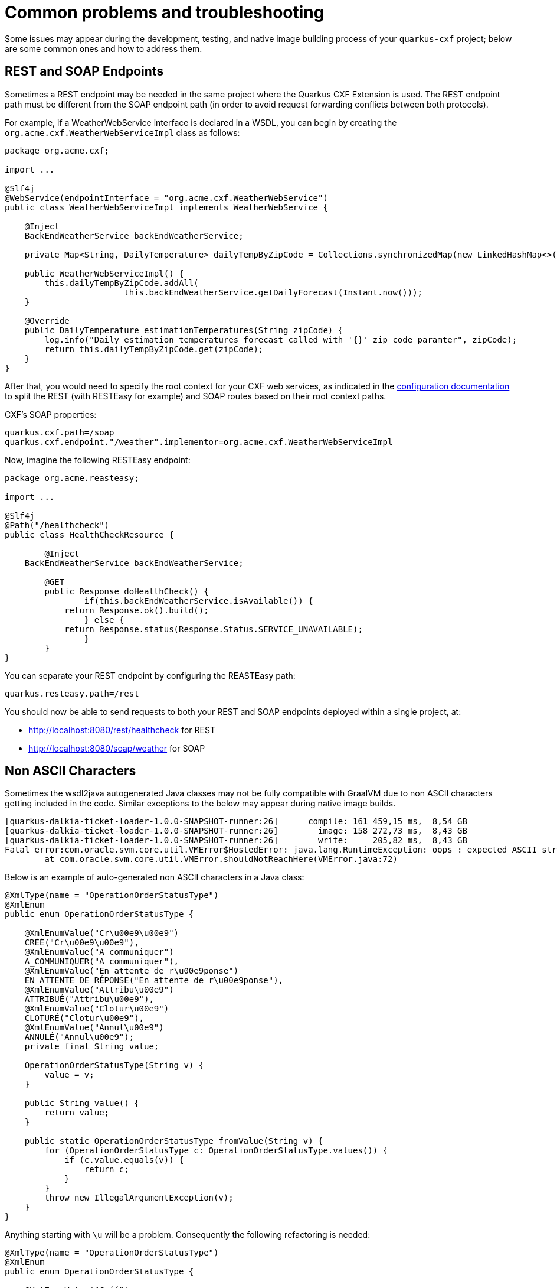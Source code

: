 [[Tips-Tricks]]
= Common problems and troubleshooting

Some issues may appear during the development, testing, and native image building process of your `quarkus-cxf` project;
below are some common ones and how to address them.

[[rest-and-soap-endpoints]]
== REST and SOAP Endpoints

Sometimes a REST endpoint may be needed in the same project where the Quarkus CXF Extension is used.
The REST endpoint path must be different from the SOAP endpoint path (in order to avoid request
forwarding conflicts between both protocols).

For example, if a WeatherWebService interface is declared in a WSDL, you can
begin by creating the `org.acme.cxf.WeatherWebServiceImpl` class as follows:

[source,java]
----
package org.acme.cxf;

import ...

@Slf4j
@WebService(endpointInterface = "org.acme.cxf.WeatherWebService")
public class WeatherWebServiceImpl implements WeatherWebService {

    @Inject
    BackEndWeatherService backEndWeatherService;

    private Map<String, DailyTemperature> dailyTempByZipCode = Collections.synchronizedMap(new LinkedHashMap<>());

    public WeatherWebServiceImpl() {
        this.dailyTempByZipCode.addAll(
        		this.backEndWeatherService.getDailyForecast(Instant.now()));
    }

    @Override
    public DailyTemperature estimationTemperatures(String zipCode) {
        log.info("Daily estimation temperatures forecast called with '{}' zip code paramter", zipCode);
        return this.dailyTempByZipCode.get(zipCode);
    }
}
----

After that, you would need to specify the root context for your CXF web services, as indicated
in the link:../reference/extensions/quarkus-cxf.html#quarkus-cxf_quarkus.cxf.path[configuration documentation] to split the REST (with RESTEasy for example)
and SOAP routes based on their root context paths.

CXF's SOAP properties:
[source,properties]
----
quarkus.cxf.path=/soap
quarkus.cxf.endpoint."/weather".implementor=org.acme.cxf.WeatherWebServiceImpl
----

Now, imagine the following RESTEasy endpoint:
[source,java]
----
package org.acme.reasteasy;

import ...

@Slf4j
@Path("/healthcheck")
public class HealthCheckResource {

	@Inject
    BackEndWeatherService backEndWeatherService;

	@GET
	public Response doHealthCheck() {
		if(this.backEndWeatherService.isAvailable()) {
            return Response.ok().build();
		} else {
            return Response.status(Response.Status.SERVICE_UNAVAILABLE);
		}
	}
}
----

You can separate your REST endpoint by configuring the REASTEasy path:
[source,properties]
----
quarkus.resteasy.path=/rest
----

You should now be able to send requests to both your REST and SOAP endpoints deployed within a single project, at:

* http://localhost:8080/rest/healthcheck for REST
* http://localhost:8080/soap/weather for SOAP

[[Non-ASCII-Characters]]
== Non ASCII Characters
Sometimes the wsdl2java autogenerated Java classes may not be
fully compatible with GraalVM due to non ASCII characters getting included in the code.  Similar exceptions to
the below may appear during native image builds.

[source,bash]
----
[quarkus-dalkia-ticket-loader-1.0.0-SNAPSHOT-runner:26]      compile: 161 459,15 ms,  8,54 GB
[quarkus-dalkia-ticket-loader-1.0.0-SNAPSHOT-runner:26]        image: 158 272,73 ms,  8,43 GB
[quarkus-dalkia-ticket-loader-1.0.0-SNAPSHOT-runner:26]        write:     205,82 ms,  8,43 GB
Fatal error:com.oracle.svm.core.util.VMError$HostedError: java.lang.RuntimeException: oops : expected ASCII string! com.oracle.svm.reflect.OperationOrderStatusType_CRÉÉ_f151156b0d42ecdbdfb919501d8a86dda8733012_1456.hashCode
	at com.oracle.svm.core.util.VMError.shouldNotReachHere(VMError.java:72)
----

Below is an example of auto-generated non ASCII characters in a Java class:
[source,java]
----
@XmlType(name = "OperationOrderStatusType")
@XmlEnum
public enum OperationOrderStatusType {

    @XmlEnumValue("Cr\u00e9\u00e9")
    CRÉÉ("Cr\u00e9\u00e9"),
    @XmlEnumValue("A communiquer")
    A_COMMUNIQUER("A communiquer"),
    @XmlEnumValue("En attente de r\u00e9ponse")
    EN_ATTENTE_DE_RÉPONSE("En attente de r\u00e9ponse"),
    @XmlEnumValue("Attribu\u00e9")
    ATTRIBUÉ("Attribu\u00e9"),
    @XmlEnumValue("Clotur\u00e9")
    CLOTURÉ("Clotur\u00e9"),
    @XmlEnumValue("Annul\u00e9")
    ANNULÉ("Annul\u00e9");
    private final String value;

    OperationOrderStatusType(String v) {
        value = v;
    }

    public String value() {
        return value;
    }

    public static OperationOrderStatusType fromValue(String v) {
        for (OperationOrderStatusType c: OperationOrderStatusType.values()) {
            if (c.value.equals(v)) {
                return c;
            }
        }
        throw new IllegalArgumentException(v);
    }
}
----

Anything starting with `\u` will be a problem. Consequently the following refactoring is needed:

[source,java]
----
@XmlType(name = "OperationOrderStatusType")
@XmlEnum
public enum OperationOrderStatusType {

    @XmlEnumValue("Créé")
    CREE("Créé"),
    @XmlEnumValue("A communiquer")
    A_COMMUNIQUER("A communiquer"),
    @XmlEnumValue("En attente de réponse")
    EN_ATTENTE_DE_REPONSE("En attente de réponse"),
    @XmlEnumValue("Attribué")
    ATTRIBUE("Attribué"),
    @XmlEnumValue("Cloturé")
    CLOTURE("Cloturé"),
    @XmlEnumValue("Annulé")
    ANNULE("Annulé");
    private final String value;

    OperationOrderStatusType(String v) {
        value = v;
    }

    public String value() {
        return value;
    }

    public static OperationOrderStatusType fromValue(String v) {
        for (OperationOrderStatusType c: OperationOrderStatusType.values()) {
            if (c.value.equals(v)) {
                return c;
            }
        }
        throw new IllegalArgumentException(v);
    }
}
----


